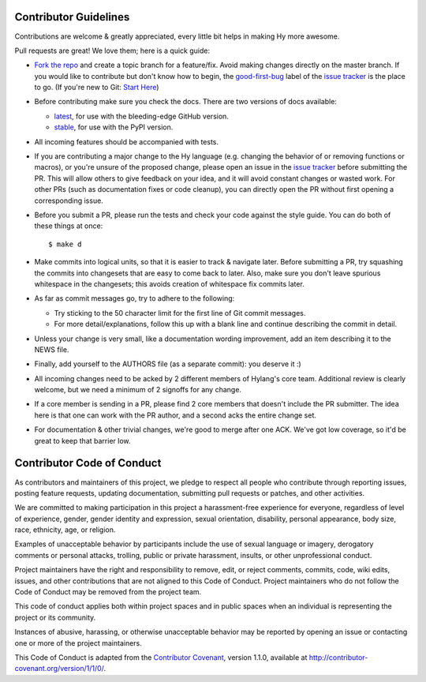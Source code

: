 Contributor Guidelines
======================

Contributions are welcome & greatly appreciated, every little bit
helps in making Hy more awesome.

Pull requests are great! We love them; here is a quick guide:

- `Fork the repo`_ and create a topic branch for a feature/fix. Avoid
  making changes directly on the master branch. If you would like to 
  contribute but don't know how to begin, the `good-first-bug`_ label 
  of the `issue tracker`_ is the place to go. 
  (If you're new to Git: `Start Here`_)

- Before contributing make sure you check the docs. There are two versions of docs available:

  + `latest`_, for use with the bleeding-edge GitHub version.

  + `stable`_, for use with the PyPI version.

- All incoming features should be accompanied with tests.

- If you are contributing a major change to the Hy language (e.g. changing
  the behavior of or removing functions or macros), or you're unsure of
  the proposed change, please open an issue in the `issue tracker`_ before
  submitting the PR. This will allow others to give feedback on your idea,
  and it will avoid constant changes or wasted work. For other PRs (such as
  documentation fixes or code cleanup), you can directly open the PR without
  first opening a corresponding issue.

- Before you submit a PR, please run the tests and check your code
  against the style guide. You can do both of these things at once::

    $ make d

- Make commits into logical units, so that it is easier to track &
  navigate later. Before submitting a PR, try squashing the commits
  into changesets that are easy to come back to later. Also, make sure
  you don't leave spurious whitespace in the changesets; this avoids
  creation of whitespace fix commits later.

- As far as commit messages go, try to adhere to the following:

  + Try sticking to the 50 character limit for the first line of Git
    commit messages.

  + For more detail/explanations, follow this up with a blank line and
    continue describing the commit in detail.

- Unless your change is very small, like a documentation wording
  improvement, add an item describing it to the NEWS file.

- Finally, add yourself to the AUTHORS file (as a separate commit): you
  deserve it :)

- All incoming changes need to be acked by 2 different members of
  Hylang's core team. Additional review is clearly welcome, but we need
  a minimum of 2 signoffs for any change.

- If a core member is sending in a PR, please find 2 core members that doesn't
  include the PR submitter. The idea here is that one can work with the PR
  author, and a second acks the entire change set.

- For documentation & other trivial changes, we're good to merge after one
  ACK. We've got low coverage, so it'd be great to keep that barrier low.

Contributor Code of Conduct
===========================

As contributors and maintainers of this project, we pledge to respect
all people who contribute through reporting issues, posting feature
requests, updating documentation, submitting pull requests or patches,
and other activities.

We are committed to making participation in this project a
harassment-free experience for everyone, regardless of level of
experience, gender, gender identity and expression, sexual
orientation, disability, personal appearance, body size, race,
ethnicity, age, or religion.

Examples of unacceptable behavior by participants include the use of
sexual language or imagery, derogatory comments or personal attacks,
trolling, public or private harassment, insults, or other
unprofessional conduct.

Project maintainers have the right and responsibility to remove, edit,
or reject comments, commits, code, wiki edits, issues, and other
contributions that are not aligned to this Code of Conduct. Project
maintainers who do not follow the Code of Conduct may be removed from
the project team.

This code of conduct applies both within project spaces and in public
spaces when an individual is representing the project or its
community.

Instances of abusive, harassing, or otherwise unacceptable behavior
may be reported by opening an issue or contacting one or more of the
project maintainers.

This Code of Conduct is adapted from the `Contributor Covenant`_,
version 1.1.0, available at
http://contributor-covenant.org/version/1/1/0/.

.. _Contributor Covenant: http://contributor-covenant.org
.. _issue tracker: https://github.com/hylang/hy/issues
.. _Fork the Repo: https://help.github.com/articles/fork-a-repo/
.. _Start Here: http://rogerdudler.github.io/git-guide/
.. _good-first-bug: https://github.com/hylang/hy/issues?q=is%3Aissue+is%3Aopen+label%3Agood-first-bug
.. _latest: http://hylang.org/
.. _stable: http://docs.hylang.org/en/stable/


